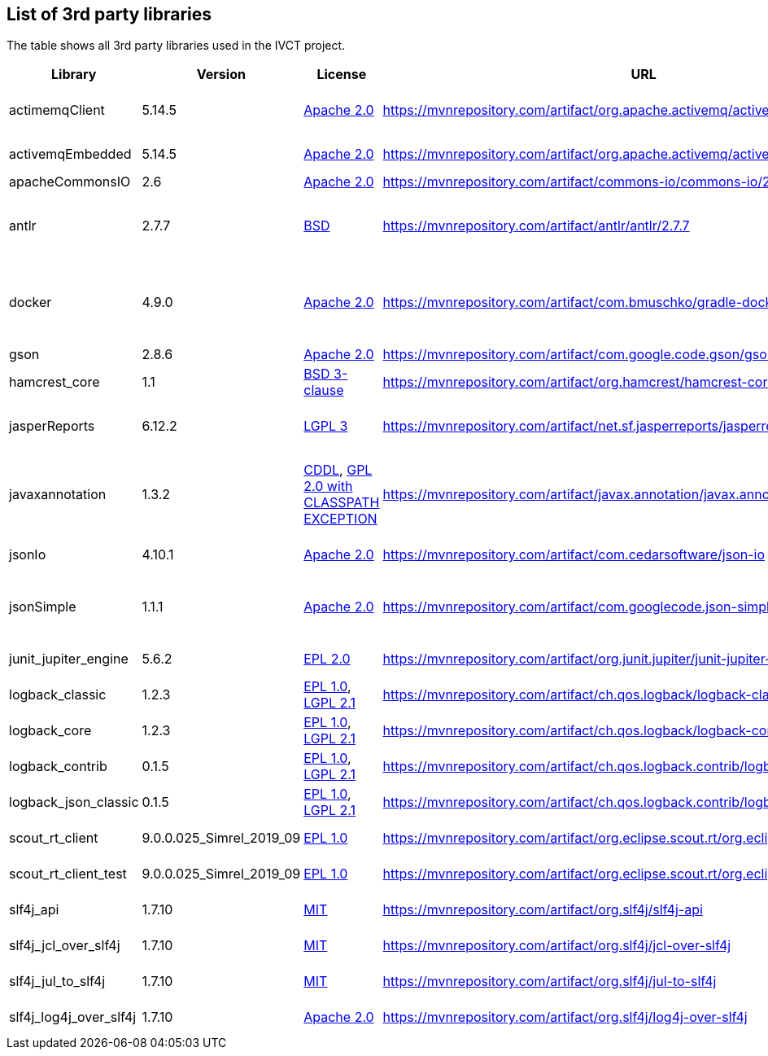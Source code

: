 == List of 3rd party libraries

The table shows all 3rd party libraries used in the IVCT project.

[%header, cols=5*]
|===
|Library
|Version
|License
|URL
|Note

|actimemqClient
|5.14.5
|https://www.apache.org/licenses/LICENSE-2.0[Apache 2.0]
|https://mvnrepository.com/artifact/org.apache.activemq/activemq-client
|Message Queue Clients

|activemqEmbedded
|5.14.5
|https://www.apache.org/licenses/LICENSE-2.0[Apache 2.0]
|https://mvnrepository.com/artifact/org.apache.activemq/activemq-broker
|Message Broker

|apacheCommonsIO
|2.6
|https://www.apache.org/licenses/LICENSE-2.0[Apache 2.0]
|https://mvnrepository.com/artifact/commons-io/commons-io/2.6
|I/O Utilities

|antlr
|2.7.7
|https://de.wikipedia.org/wiki/BSD-Lizenz[BSD]
|https://mvnrepository.com/artifact/antlr/antlr/2.7.7
|ANTLR - Optional Library for jasperReports

|docker
|4.9.0
|https://www.apache.org/licenses/LICENSE-2.0[Apache 2.0]
|https://mvnrepository.com/artifact/com.bmuschko/gradle-docker-plugin
|Gradle plugin for managing Docker images and containers

|gson
|2.8.6
|https://www.apache.org/licenses/LICENSE-2.0[Apache 2.0]
|https://mvnrepository.com/artifact/com.google.code.gson/gson
|JSON Library

|hamcrest_core
|1.1
|https://opensource.org/licenses/BSD-3-Clause[BSD 3-clause]
|https://mvnrepository.com/artifact/org.hamcrest/hamcrest-core
|Testing Framework

|jasperReports
|6.12.2
|https://www.gnu.org/licenses/gpl-3.0.html[LGPL 3]
|https://mvnrepository.com/artifact/net.sf.jasperreports/jasperreports
|Free Java Reporting Library

|javaxannotation
|1.3.2
|https://github.com/javaee/javax.annotation/blob/master/LICENSE[CDDL], https://github.com/javaee/javax.annotation/blob/master/LICENSE[GPL 2.0 with CLASSPATH EXCEPTION]
|https://mvnrepository.com/artifact/javax.annotation/javax.annotation-api
|Common Annotations for the JavaTM Platform API

|jsonIo
|4.10.1
|https://www.apache.org/licenses/LICENSE-2.0[Apache 2.0]
|https://mvnrepository.com/artifact/com.cedarsoftware/json-io
|Java JSON serialization

|jsonSimple
|1.1.1
|https://www.apache.org/licenses/LICENSE-2.0[Apache 2.0]
|https://mvnrepository.com/artifact/com.googlecode.json-simple/json-simple
|JSON Library - A simple Java toolkit for JSON

|junit_jupiter_engine
|5.6.2
|https://opensource.org/licenses/EPL-2.0[EPL 2.0]
|https://mvnrepository.com/artifact/org.junit.jupiter/junit-jupiter-engine/5.6.2
|Testing Framework

|logback_classic
|1.2.3
|https://opensource.org/licenses/EPL-1.0[EPL 1.0], https://www.gnu.org/licenses/old-licenses/lgpl-2.1.html[LGPL 2.1]
|https://mvnrepository.com/artifact/ch.qos.logback/logback-classic
|Logging Framework

|logback_core
|1.2.3
|https://opensource.org/licenses/EPL-1.0[EPL 1.0], https://www.gnu.org/licenses/old-licenses/lgpl-2.1.html[LGPL 2.1]
|https://mvnrepository.com/artifact/ch.qos.logback/logback-core
|Logging Framework

|logback_contrib
|0.1.5
|https://opensource.org/licenses/EPL-1.0[EPL 1.0], https://www.gnu.org/licenses/old-licenses/lgpl-2.1.html[LGPL 2.1]
|https://mvnrepository.com/artifact/ch.qos.logback.contrib/logback-json-classic
|Logging / JSON

|logback_json_classic
|0.1.5
|https://opensource.org/licenses/EPL-1.0[EPL 1.0], https://www.gnu.org/licenses/old-licenses/lgpl-2.1.html[LGPL 2.1]
|https://mvnrepository.com/artifact/ch.qos.logback.contrib/logback-json-classic
|Logging / JSON

|scout_rt_client
|9.0.0.025_Simrel_2019_09
|https://opensource.org/licenses/EPL-1.0[EPL 1.0]
|https://mvnrepository.com/artifact/org.eclipse.scout.rt/org.eclipse.scout.rt.client
|Eclipse Scout RT Client

|scout_rt_client_test
|9.0.0.025_Simrel_2019_09
|https://opensource.org/licenses/EPL-1.0[EPL 1.0]
|https://mvnrepository.com/artifact/org.eclipse.scout.rt/org.eclipse.scout.rt.client.test
|Eclipse Scout RT Client Test

|slf4j_api
|1.7.10
|https://opensource.org/licenses/mit-license.php[MIT]
|https://mvnrepository.com/artifact/org.slf4j/slf4j-api
|Logging Framework

|slf4j_jcl_over_slf4j
|1.7.10
|https://opensource.org/licenses/mit-license.php[MIT]
|https://mvnrepository.com/artifact/org.slf4j/jcl-over-slf4j
|Logging Bridge

|slf4j_jul_to_slf4j
|1.7.10
|https://opensource.org/licenses/mit-license.php[MIT]
|https://mvnrepository.com/artifact/org.slf4j/jul-to-slf4j
|Logging Bridge

|slf4j_log4j_over_slf4j
|1.7.10
|https://www.apache.org/licenses/LICENSE-2.0[Apache 2.0]
|https://mvnrepository.com/artifact/org.slf4j/log4j-over-slf4j
|Logging Bridge

|===
